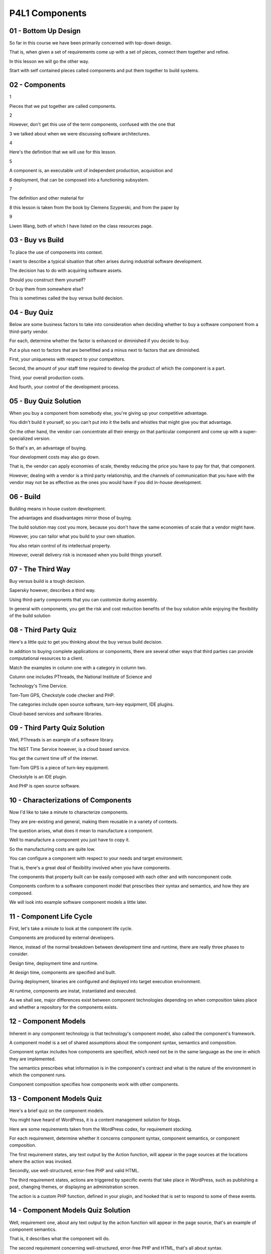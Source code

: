 .. title: P4L1 Components 
.. slug: P4L1 Components 
.. date: 2016-05-27 23:57:20 UTC-08:00
.. tags: notes, mathjax
.. category: 
.. link: 
.. description: 
.. type: text

P4L1 Components
===============


01 - Bottom Up Design
---------------------

So far in this course we have been primarily concerned with top-down design.


That is, when given a set of requirements come up with a set of pieces, connect them together and refine.


In this lesson we will go the other way.


Start with self contained pieces called components and put them together to build systems.


02 - Components
---------------

1


Pieces that we put together are called components.


2


However, don't get this use of the term components, confused with the one that


3 we talked about when we were discussing software architectures.


4


Here's the definition that we will use for this lesson.


5


A component is, an executable unit of independent production, acquisition and


6 deployment, that can be composed into a functioning subsystem.


7


The definition and other material for


8 this lesson is taken from the book by Clemens Szyperski, and from the paper by


9


Liwen Wang, both of which I have listed on the class resources page.


03 - Buy vs Build
-----------------

To place the use of components into context.


I want to describe a typical situation that often arises during industrial software development.


The decision has to do with acquiring software assets.


Should you construct them yourself?


Or buy them from somewhere else?


This is sometimes called the buy versus build decision.


04 - Buy Quiz
-------------

Below are some business factors to take into consideration when deciding whether to buy a software component from a
third-party vendor.


For each, determine whether the factor is enhanced or diminished if you decide to buy.


Put a plus next to factors that are benefitted and a minus next to factors that are diminished.


First, your uniqueness with respect to your competitors.


Second, the amount of your staff time required to develop the product of which the component is a part.


Third, your overall production costs.


And fourth, your control of the development process.


05 - Buy Quiz Solution
----------------------

When you buy a component from somebody else, you're giving up your competitive advantage.


You didn't build it yourself, so you can't put into it the bells and whistles that might give you that advantage.


On the other hand, the vendor can concentrate all their energy on that particular component and come up with a super-
specialized version.


So that's an, an advantage of buying.


Your development costs may also go down.


That is, the vendor can apply economies of scale, thereby reducing the price you have to pay for that, that component.


However, dealing with a vendor is a third party relationship, and the channels of communication that you have with the
vendor may not be as effective as the ones you would have if you did in-house development.


06 - Build
----------

Building means in house custom development.


The advantages and disadvantages mirror those of buying.


The build solution may cost you more, because you don't have the same economies of scale that a vendor might have.


However, you can tailor what you build to your own situation.


You also retain control of its intellectual property.


However, overall delivery risk is increased when you build things yourself.


07 - The Third Way
------------------

Buy versus build is a tough decision.


Sapersky however, describes a third way.


Using third-party components that you can customize during assembly.


In general with components, you get the risk and cost reduction benefits of the buy solution while enjoying the
flexibility of the build solution


08 - Third Party Quiz
---------------------

Here's a little quiz to get you thinking about the buy versus build decision.


In addition to buying complete applications or components, there are several other ways that third parties can provide
computational resources to a client.


Match the examples in column one with a category in column two.


Column one includes PThreads, the National Institute of Science and


Technology's Time Dervice.


Tom-Tom GPS, Checkstyle code checker and PHP.


The categories include open source software, turn-key equipment, IDE plugins.


Cloud-based services and software libraries.


09 - Third Party Quiz Solution
------------------------------

Well, PThreads is an example of a software library.


The NIST Time Service however, is a cloud based service.


You get the current time off of the internet.


Tom-Tom GPS is a piece of turn-key equipment.


Checkstyle is an IDE plugin.


And PHP is open source software.


10 - Characterizations of Components
------------------------------------

Now I'd like to take a minute to characterize components.


They are pre-existing and general, making them reusable in a variety of contexts.


The question arises, what does it mean to manufacture a component.


Well to manufacture a component you just have to copy it.


So the manufacturing costs are quite low.


You can configure a component with respect to your needs and target environment.


That is, there's a great deal of flexibility involved when you have components.


The components that property built can be easily composed with each other and with noncomponent code.


Components conform to a software component model that prescribes their syntax and semantics, and how they are composed.


We will look into example software component models a little later.


11 - Component Life Cycle
-------------------------

First, let's take a minute to look at the component life cycle.


Components are produced by external developers.


Hence, instead of the normal breakdown between development time and runtime, there are really three phases to consider.


Design time, deployment time and runtime.


At design time, components are specified and built.


During deployment, binaries are configured and deployed into target execution environment.


At runtime, components are instat, instantiated and executed.


As we shall see, major differences exist between component technologies depending on when composition takes place and
whether a repository for the components exists.


12 - Component Models
---------------------

Inherent in any component technology is that technology's component model, also called the component's framework.


A component model is a set of shared assumptions about the component syntax, semantics and composition.


Component syntax includes how components are specified, which need not be in the same language as the one in which they
are implemented.


The semantics prescribes what information is in the component's contract and what is the nature of the environment in
which the component runs.


Component composition specifies how components work with other components.


13 - Component Models Quiz
--------------------------

Here's a brief quiz on the component models.


You might have heard of WordPress, it is a content management solution for blogs.


Here are some requirements taken from the WordPress codex, for requirement stocking.


For each requirement, determine whether it concerns component syntax, component semantics, or component composition.


The first requirement states, any text output by the Action function, will appear in the page sources at the locations
where the action was invoked.


Secondly, use well-structured, error-free PHP and valid HTML.


The third requirement states, actions are triggered by specific events that take place in WordPress, such as publishing
a post, changing themes, or displaying an administration screen.


The action is a custom PHP function, defined in your plugin, and hooked that is set to respond to some of these events.


14 - Component Models Quiz Solution
-----------------------------------

Well, requirement one, about any text output by the action function will appear in the page source, that's an example of
component semantics.


That is, it describes what the component will do.


The second requirement concerning well-structured, error-free PHP and HTML, that's all about syntax.


And the third requirement stating how the actions integrate with PHP is concerned with component composition.


15 - Examples of Component Models
---------------------------------

Here are examples of some popular and representative component models.


First off, from the Sun Microsystems, now Oracle Enterprise Solution, there are Enterprise Java Beans also called EJB.


Included in this is J2EE and JSP, which is Java Server Pages.


Of course, they compete with Microsoft and


Microsoft offers COM, which is the component object model,


DCOM, the distributed COM, OLE, ActiveX, and COM+ for transactions.


Microsoft also offers .NET and in .NET there were technologies such as the common language infrastructure, CLI, and the
common language runtime, CLR, and ASP.NET.


An older component technology is CORBA and its component model is called CCM.


CORBA itself stands for the Common Object Request Broker.


And it comes from the Object Management group.


It includes an Object Management Architecture and an Interface Description Language called IDL.


Finally and more generically, there's web services.


These include web service description language, WSDL, Universal Description,


Discover and Innovation markup, also called UDDI.


And the Simple Object Access Protocol SOAP.


16 - Issues
-----------

To understand components better, we will now look at some of the issues that component vendor has to face when offering
a component technology to the marketplace.


The issues that we'll look at are configuration, versioning, extension mechanisms, callbacks, contracts, using objects
as components, scaling, and domain standards.


17 - Issue 1 Configuration
--------------------------

The first issue is configuration.


It may not be apparent from the discussion so far that components are typically configurable.


What this means is that the component vendor provides a means, such as a configuration file, by which the client using a
component can tailor it to a particular situation.


This gives to the designer a powerful means for managing design trade-offs.


For example, space versus time.


This flexibility that configuration gives comes at a cost, however.


Because configuration is a form of late binding, it becomes difficult to unit test the components in the actual usage
environment.


It is also more expensive to document and to deploy them.


18 - Issue 2 Versioning
-----------------------

The second issue is versioning, which can be tricky.


As new versions of the components are released, backward compatibility becomes a problem.


If you are a component vendor, you need to keep your customers up to date with changing standards, new programming
language releases, and enhanced features.


The question then becomes, to what extent should you remain compatible with previous versions?


Think of the issue from the customer's point of view.


They have a working product.


It will cost them time and energy to upgrade to a new version of your component, and there's a risk of breaking their
system if they do so.


If they don't need the new feature that you are offering, they're going to be reluctant to upgrade.


From your point of view, however, this may mean you've got to maintain and support a long history of previous versions
at additional expense.


Moreover, if there are multiple components involved, each with their own versions, you have an explosion in the number
of combinations you have to support.


What's a poor vendor to do?


19 - Versioning Strategy
------------------------

Vendors have come up with a variety of strategies for dealing with component versioning issues.


At a minimum, version numbers are used.


When deployment is performed the version number is used to perform a compatibility check.


Other strategies that vendors have taken include the following.


Some vendors have ad hoc compatibility rules.


That is the rules pertain to the particular version and change between versions.


Some vendors claim that they have immutable interfaces, that is the vendor promises never to change the interface.


Some vendors guarantee backward compatibility.


Changes can be made but old versions are guaranteed to continue working.


Some vendors have sliding windows of supported versions.


That is, they will, support the previous five versions or the previous three versions.


Some vendors take a middle ground saying they're going to break compatibility only with major releases that include
major new features.


20 - Automobile Components Quiz
-------------------------------

To think about these third-party component situations, think for a minute about what third-party components the
automobile manufacturers rely on.


See if you can come up with a few and type them into the text box.


21 - Automobile Components Quiz Solution
----------------------------------------

Of course tires are manufactured by third parties, batteries, and the fluids in your car.


Sometimes the manufacturer will sell them, but also there are third parties that can supply oil and transmission fluid,
and windshield washer fluid, and so on.


Often, the brakes can come from third parties, typically mufflers do as well


22 - Issue 3 Extensions
-----------------------

The third issue has to do with Extensions.


Components are often extended by adding new features.


Recall that we met features and features diagrams when we looked at architectural views.


When the vendors add new features complicating situations may arise.


For example, the particular situation might require that there be exactly one instance of that particular component.


This is sometimes called a singleton extension.


If there are multiple components involved, we might want to ensure that at most one of the, one has this new feature
added to it.


Related to that is what happens if there are parallel extensions of, of multiple components in the same dimension.


If we do allow the same feature, feature to be configured into multiple components, we may need to be aware of the
possibility of resource contention, if each version, version of that component is trying to get access to the same
resource.


Sometimes there are non-orthogonal extensions, and we have to be careful of possible feature interactions, if a customer
configures in more than one new feature at the same time.


And then there are recursive extensions.


Some component models support adding components that can themselves be extended.


This may mean that the component vendor loses control of what components are actually deployed.


23 - Issue 4 Callbacks
----------------------

The fourth issue is concerned with a technical consideration, the use of callbacks.


A callback is an operation provided by the client.


When a specified event is detected by component, the client operation is invoked.


Callbacks can be a powerful tool that components can be use for interacting with a client, but they come with a price.


System integrity may be compromised during the time in which the client is in control.


Here is the situation.


24 - Invariants
---------------

Typically, the modules in a system are responsible for maintaining invariants.


That is, they have to make sure they are in a consistent state before and after executing each service they provide.


The same holds true for components, which are just third-party modules.


However, the presence of callbacks makes invariant maintenance much more difficult.


In particular, during the time when the client is handling the callback request, the component is vulnerable.


Because it has given up control to the client, there's a danger that the client may do something that breaks the
invariant, like make another call to the component.


25 - Callback Example
---------------------

Here’s an example.


If your client code is making use of the GUI toolkit component that allows the n users to type into a text box the
client code can register the name of a callback operation that should be invoked when the end user types into a, types
into the field.


During the period of this call the client callback operation has access not only to the event itself, but the other
elements of the component state, such as the type text, the specific text box, and even the pixel position of the cursor
on the screen.


The client can take advantage of this information to do things like suggest completions or fix spelling mistakes.


Imagine further that while com-, computing possible work completions, the client makes a direct call to the GUI
component asking it to display a message.


When the callback code eventually returns control the component there is no guarantee that the state of the text box is
the same as it was before.


It might not even be visible anymore.


26 - Callbacks Quiz
-------------------

To check if you understand this, try the following quiz.


Consider this sequence diagram describing a typical callback situation in which a Component captures a user event and
invokes a client method via a callback.


During the process, the Component is subject to corruption during which time period indicated by consecutive letters in
the left margin?


27 - Callbacks Quiz Solution
----------------------------

Well, the answer is between events D and E.


That is while the client is actually processing the callback itself.


28 - Callback Summary
---------------------

To summarize, the advantage of callbacks is that the component can provide a structured regime of calling within which
the client executes.


The regime can orchestrate the order of operations in a way that the client would have to do by itself using the tradi,
using a traditional approach.


For example, the regime might provide an event loop.


The cost of using callbacks is that the component state is exposed to the client at a time when it might not be
internally consistent.


That is, using callbacks makes it more difficult for components to guarantee their integrity.


29 - Issue 5 Contracts and Guarantees
-------------------------------------

The fifth issue has to do with the contracts the components provide and, and the guarantees they provide with them.


Because components are provided by third parties, there, there is an increased need for a clear specification of what
they are promising.


On the class resources page, there's a paper by that lays out the different levels of guarantee that a component
provider might promise.


30 - Level 1 Signature Contracts
--------------------------------

We'll take the four levels from the simplest to the most powerful.


The simplest form of contract that Boniyar calls level one guarantee is a syntactic or signature contract, in which the
names and arguments of the component operations are specified.


Thus guaranteeing it is possible to link components into an application.


Can't really imagine using components in which you don't have this, this level of guarantee.


31 - Level 2 Correctness Contract
---------------------------------

More powerful is, a correctness guarantee, in which the pre and post conditions are specified by all, for all callable
operations, thus guaranteeing that the component operations successfully execute.


We've seen OCL is a good candidate for expressing correctness contracts.


32 - Level 3 Collaboration Contracts
------------------------------------

Level three has to do with collaboration contracts in which allowed interactions among components are specified.


Addressing issue, issues such as synchronization, liveness and deadlock.


The set of allowed interactions for a components complies that component's protocol.


33 - Level 4 Quality of Service Contracts
-----------------------------------------

The highest level of guarantee, also the one that's hardest to provide, is called the quality of service guarantee.


In these guarantees, non-functional requirements are addressed, such as availability, mean time between failures, mean
time to repair, throughput, latency, data integrity, and capacity.


Such an example of such a guarantee would be that the component operates with a throughput of some number of
transactions given in a, in a given time period.


34 - Guarantees Quiz
--------------------

To test your understanding of this, consider the following snippets taken from the Oracle documentation of the format
method in the Java PrintStream class.


Classify each of these snippets as to the guarantee level.


The first snippet states data formats are not synchronized.


It is recommended that you create separate format instances for each thread.


If multiple threads access a format concurrently, it must be synchronized externally.


The second snippet is a snippet taken directly from the Java code for


PrintStream format method, including its arguments and the name of the method.


The third snippet comes from the context of the throw's IllegalFormatException.


It states that if a format string contains illegal syntax, a format specifier that is incompatible with the given
arguments, insufficient arguments given the format string, or other illegal conditions, then the IllegalFormatException
is thrown.


35 - Guarantees Quiz Solution
-----------------------------

Well the first snippet, which has to do with synchronization, is a level three guarantee stating what the collaboration
conditions are.


Snippet B, which is actual program text, has to do with level one guarantee saying, what are the names and types of the
arguments, so they can be linked in when you actually run your program.


And the third one, even though it states something about the syntax of the format string, is really a level two
guarantee talking about the correctness contract between the client and this particular class.


36 - Summary of Contracts
-------------------------

To summarize contracts, when purchasing a third-party component.


The customer needs to know what he or she is getting.


One way to do this is to see a specification of the component that covers all four levels of guarantees.


The alternative is to learn about restrictive limitations later when it may be quite expensive to overcome them


37 - Issue 6 Objects as Components
----------------------------------

The sixth issue is also technical in nature.


It has to do with using objects as components.


It is tempting to identify objects and components, and many component technologies do exactly that, for example,
JavaBeans.


After all, both objects and components represent encapsulated state that supports operations.


However, there are problems that arise when using objects to implement components.


38 - Object as Component Problems
---------------------------------

We've already seen the problems with callbacks.


And, of course, object-oriented programming language can have lots of callbacks.


And an object which has the ability to make calls to self or this, which are self-referencing methods, compounds this
problem.


In general, with objects, it becomes much more difficult to guarantee contracts in the face of object callbacks and
inter-method calls.


The problem is even worse in the presence of multi-threading.


Other problems like inheritance and fragile base class definitions are discussed in the next few slides.


39 - Inheritance Dangers
------------------------

We have previously talked about the danger of using inheritance to implement generalization.


If objects are used for components and if inheritance is used inappropriately, then subclass objects may violate
component contracts.


40 - Fragile Base Class Problem
-------------------------------

Another problem with using objects for components is known as The Fragile Base Class problem.


This occurs when a new version of a component changes one of, of its base classes.


Our existing derived class is broken.


Imagine you've been using an object-like component by deriving from one of its base classes.


Now your component vendor says that the new release of the component has changed the base class.


Can you continue to run?


Do you have to recompile?


Do you, do you have to rewrite?


41 - Issue 7 Industry Scaling
-----------------------------

The seventh issue has to do with scaling and here I mean scaling in the sense of the industry scaling up.


As the component entry grows and evolves, a raft of new questions arises.


For example, accounting.


How should component use be charged, particularly in clients in which there are multiple components coming from
different vendors.


With respect to deployment and configuration, how are components packaged and how is configuration performed?


There's lots of packaging technologies out there such as RPM,


DMG, EPKG, Nix, and OSG.


What about disputes?


How do you deal with an unhappy customer if multiple components with different vendors from different vendors are
involved?


How about quality of service?


How are quality of service guarantees satisfied when multiple inde-, independent components are used?


And then there's fault containment and air handling.


How do components detect and contain faults when they are not in control, in overall control of execution?


42 - Issue 8 Domain Standards
-----------------------------

The last set of issues has to do with domain standards.


One area of ongoing concern is the component, in the component marketplaces, the role of domain standards where there's
a tension between proprietary solutions and open standards.


Dominant vendors try to lock in customers with proprietary technology, while the competition promotes the use of
standards to encourage customer migration.


In the longterm the community benefits from standard solutions.


However, such standards take a long time for approval and penetration.


43 - Proprietary or Domain Quiz
-------------------------------

1


Here's a short quiz about this issue.


2


For each of the technologies below, enter a P for


3 proprietary technologies and D for domain standard.


4


The technologies include HTML, Direct3D, UNIX, OpenGL, Java and JavaScript.


44 - Proprietary or Domain Quiz Solution
----------------------------------------

1


First off,


2


HTML is a domain standard, maintained by the World Wide Web Consortium.


3


In contrast, UNIX is proprietary.


4


It was first developed by AT&T and later sold to various other companies.


5


Direct3D is a propriety graphics API, for


6 rendering 2D and 3D graphics which was designed by Microsoft.


7


Contrary-wise, OpenGL is an open standard graphics API and a competitor to 3D.


8


The other two are interesting.


9


Java, which originally started in an open fashion,


10 being released by Sun Microsystems, is now proprietary.


11


Whereas JavaScript, which originally started from Microsoft,


12 was put into the public domain.


45 - Component Framework
------------------------

Earlier I mentioned the role of component frameworks.


Let's now take a look at some prominent frameworks to get a better feel for how the vendors are addressing the issues we
have raised.


46 - Shared Attributes
----------------------

These frameworks typically all provide late binding, persistence, encapsulation and sub-typing.


They provide support for communication among components including events, channels and uniform data transfer mechanisms.


They also offer some form of component transfer packaging, such as JavaJar files, ComCab files, or CLI assemblies.


They all provide a way of describing deployments such as via configuration file.


This description is also typically available at runtime via mechanisms such as


Reflection or metadata.


Any given framework provides a way of serving, of serving components such as an application server model like EJB,


COM+ and CCM or web server models like JSP and ASP.Net.


47 - Comparison of Differences
------------------------------

The framework vendors however had made some design decisions that differentiate their approaches.


For example, they often differ on memory management.


Java and CLR provide garbage collection, COM provides reference counting, and


CORBA doesn't provide anything at all.


As far as container managed persistence is concerned,


Java has Enterprise Java Beans.


CORBA has CCM, but CLR and Compost don't provide anything.


The vendors also have various approaches for the versioning, some of them freeze, some of them have version numbers,
some of them have compatibility rules, and some of them allow for side-by-side execution.


Some other differences include the target environment for the component frameworks.


J2EE and COM target servers.


COM also targets client and desktop machines, whereas CORBA targets legacy applications.


They all also differ in terms of their development environments.


J(2)EE uses WebSphere, which is the commercial version of Eclipse.


And .NET uses Visual Studio .NET.


As far as protocols are concerned, Java and CORBA support IIOP and XML.


Java supports, also supports RMI.


COM and CLR support DCOM.


And CLR supports XML and SOAP.


48 - Comparison of Supported Variability
----------------------------------------

It is also important to look at how the component frameworks differ in as far as their support for variability is
concerned.


Recall that one of the key advantages of components and their late finding is the fact that there's some flexibility
provided to their customer.


As far as Java and


CLI are concerned, they use a single virtual machine for all platforms.


Many languages can generate byte codes that target those particular platforms.


COM also supports many languages, but on Microsoft platforms only.


CORBA supports, supports multiple languages, but each of the, each of the languages must its own IDL binding.


Each platform must also have an object request broker running on that particular platform.


49 - Future Directions
----------------------

The component marketplace is real and more continue to grow.


This is going to bring customers the benefits of well-defined, tested and supported, and documented solutions.


Nevertheless, there are some ongoing concerns that need to be addressed.


How about liability?


When a system that uses a component fails, how is liability apportioned among all the vendors that have provided
components to it?


Quality guarantees.


How can cross cutting quality of service requirements be addressed in a multiple component environment?


If the quality of service has to do with performance which of the components is responsible for providing the
performance guarantees?


Well all of them.


And the third question to be looked at.


Contract persistent over versions.


What is the white balance between new versions and support for incompatible exis, existing features?


50 - Summary
------------

The advent of viable component marketplace has opened up a whole new approach to building software applications.


Providing some of the flexibility that comes with building your own solution without incurring all the associated risks.


You can therefore expect components and their frameworks to be part of the design thinking that goes into many future
development projects.


